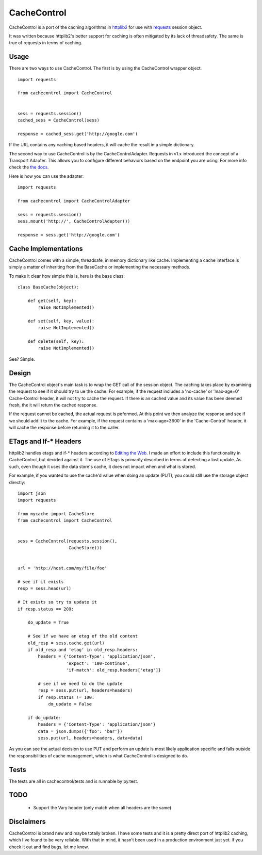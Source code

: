 ==============
 CacheControl
==============

CacheControl is a port of the caching algorithms in httplib2_ for use with
requests_ session object. 

It was written because httplib2's better support for caching is often
mitigated by its lack of threadsafety. The same is true of requests in
terms of caching.


Usage
=====

There are two ways to use CacheControl. The first is by using the
CacheControl wrapper object. ::

  import requests

  from cachecontrol import CacheControl


  sess = requests.session()
  cached_sess = CacheControl(sess)

  response = cached_sess.get('http://google.com')

If the URL contains any caching based headers, it will cache the
result in a simple dictionary.

The second way to use CacheControl is by the
CacheControlAdapter. Requests in v1.x introduced the concept of a
Transport Adapter. This allows you to configure different behaviors
based on the endpoint you are using. For more info check the `the docs
<http://docs.python-requests.org/en/latest/user/advanced/#transport-adapters>`_.

Here is how you can use the adapter: ::

  import requests

  from cachecontrol import CacheControlAdapter

  sess = requests.session()
  sess.mount('http://', CacheControlAdapter())

  response = sess.get('http://google.com')


Cache Implementations
=====================

CacheControl comes with a simple, threadsafe, in memory dictionary
like cache. Implementing a cache interface is simply a matter of
inheriting from the BaseCache or implementing the necessary methods.

To make it clear how simple this is, here is the base class: ::

  class BaseCache(object):
   
      def get(self, key):
          raise NotImplemented()
   
      def set(self, key, value):
          raise NotImplemented()
   
      def delete(self, key):
          raise NotImplemented()


See? Simple.


Design
======

The CacheControl object's main task is to wrap the GET call of the
session object. The caching takes place by examining the request to
see if it should try to ue the cache. For example, if the request
includes a 'no-cache' or 'max-age=0' Cache-Control header, it will not
try to cache the request. If there is an cached value and its value
has been deemed fresh, the it will return the cached response.

If the request cannot be cached, the actual request is peformed. At
this point we then analyze the response and see if we should add it to
the cache. For example, if the request contains a 'max-age=3600' in
the 'Cache-Control' header, it will cache the response before
returning it to the caller. 


ETags and If-* Headers
======================

httplib2 handles etags and if-* headers according to `Editing the
Web`_. I made an effort to include this functionality in CacheControl,
but decided against it. The use of ETags is primarily described in
terms of detecting a lost update. As such, even though it uses the
data store's cache, it does not impact when and what is stored.

For example, if you wanted to use the cache'd value when doing an
update (PUT), you could still use the storage object directly: ::

  import json
  import requests

  from mycache import CacheStore
  from cachecontrol import CacheControl


  sess = CacheControl(requests.session(), 
                      CacheStore())


  url = 'http://host.com/my/file/foo'

  # see if it exists
  resp = sess.head(url)

  # It exists so try to update it
  if resp.status == 200:

      do_update = True

      # See if we have an etag of the old content
      old_resp = sess.cache.get(url)
      if old_resp and 'etag' in old_resp.headers:
          headers = {'Content-Type': 'application/json', 
	             'expect': '100-continue',
                     'if-match': old_resp.headers['etag']}

          # see if we need to do the update            
    	  resp = sess.put(url, headers=headers)
	  if resp.status != 100:
              do_update = False

      if do_update:
          headers = {'Content-Type': 'application/json'}
	  data = json.dumps({'foo': 'bar'})
	  sess.put(url, headers=headers, data=data)


As you can see the actual decision to use PUT and perform an update is
most likely application specific and falls outside the
responsibilities of cache management, which is what CacheControl is
designed to do.


Tests
=====

The tests are all in cachecontrol/tests and is runnable by py.test. 

TODO
====

 - Support the Vary header (only match when all headers are the same)


Disclaimers
===========

CacheControl is brand new and maybe totally broken. I have some tests and
it is a pretty direct port of httplib2 caching, which I've found to be
very reliable. With that in mind, it hasn't been used in a production
environment just yet. If you check it out and find bugs, let me know.


.. _httplib2: http://code.google.com/p/httplib2/
.. _requests: http://docs.python-requests.org/ 
.. _Editing the Web: http://www.w3.org/1999/04/Editing/
